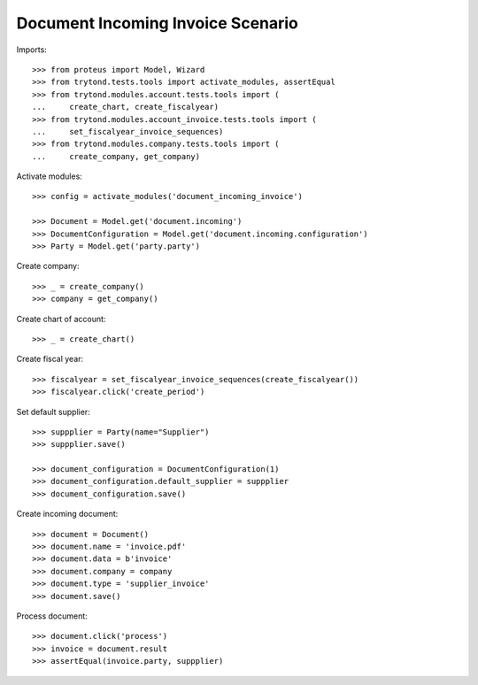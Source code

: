 ==================================
Document Incoming Invoice Scenario
==================================

Imports::

    >>> from proteus import Model, Wizard
    >>> from trytond.tests.tools import activate_modules, assertEqual
    >>> from trytond.modules.account.tests.tools import (
    ...     create_chart, create_fiscalyear)
    >>> from trytond.modules.account_invoice.tests.tools import (
    ...     set_fiscalyear_invoice_sequences)
    >>> from trytond.modules.company.tests.tools import (
    ...     create_company, get_company)

Activate modules::

    >>> config = activate_modules('document_incoming_invoice')

    >>> Document = Model.get('document.incoming')
    >>> DocumentConfiguration = Model.get('document.incoming.configuration')
    >>> Party = Model.get('party.party')

Create company::

    >>> _ = create_company()
    >>> company = get_company()

Create chart of account::

    >>> _ = create_chart()

Create fiscal year::

    >>> fiscalyear = set_fiscalyear_invoice_sequences(create_fiscalyear())
    >>> fiscalyear.click('create_period')

Set default supplier::

    >>> suppplier = Party(name="Supplier")
    >>> suppplier.save()

    >>> document_configuration = DocumentConfiguration(1)
    >>> document_configuration.default_supplier = suppplier
    >>> document_configuration.save()

Create incoming document::

    >>> document = Document()
    >>> document.name = 'invoice.pdf'
    >>> document.data = b'invoice'
    >>> document.company = company
    >>> document.type = 'supplier_invoice'
    >>> document.save()

Process document::

    >>> document.click('process')
    >>> invoice = document.result
    >>> assertEqual(invoice.party, suppplier)
